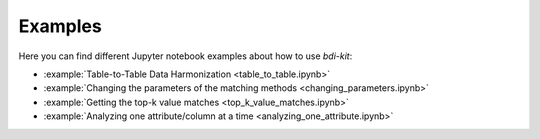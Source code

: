 Examples
========

Here you can find different Jupyter notebook examples about how to use `bdi-kit`:

- :example:`Table-to-Table Data Harmonization <table_to_table.ipynb>`
- :example:`Changing  the parameters of the matching methods <changing_parameters.ipynb>`
- :example:`Getting the top-k value matches <top_k_value_matches.ipynb>`
- :example:`Analyzing one attribute/column at a time <analyzing_one_attribute.ipynb>`
